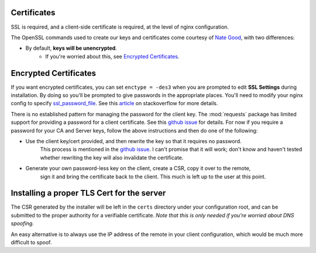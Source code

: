 ============
Certificates
============

SSL is required, and a client-side certificate is required, at the level of
nginx configuration.

The OpenSSL commands used to create our keys and certificates come courtesy
of `Nate Good`_, with two differences:

* By default, **keys will be unencrypted**.
    * If you're worried about this, see `Encrypted Certificates`_.


.. _`Nate Good`: http://nategood.com/client-side-certificate-authentication-in-ngi

======================
Encrypted Certificates
======================

If you want encrypted certificates, you can set ``enctype = -des3`` when you are
prompted to edit **SSL Settings** during installation.  By doing so you'll be prompted
to give passwords in the appropriate places.  You'll need to modify your nginx config
to specify ssl_password_file_.  See this article_ on stackoverflow for more details.

There is no established pattern for managing the password for the client key.
The :mod:`requests` package has limited support for providing a password for a client
certificate.  See this `github issue`_ for details.  For now if you require a password
for your CA and Server keys, follow the above instructions and then do one of the following:

* Use the client key/cert provided, and then rewrite the key so that it requires no password.
    This process is mentioned in the `github issue`_.  I can't promise that it will work; don't
    know and haven't tested whether rewriting the key will also invalidate the certificate.
* Generate your own password-less key on the client, create a CSR, copy it over to the remote,
    sign it and bring the certificate back to the client.  This much is left up to the user at
    this point.

.. _ssl_password_file: http://nginx.org/en/docs/http/ngx_http_ssl_module.html#ssl_password_file
.. _article: https://stackoverflow.com/questions/33084347/pass-cert-password-to-nginx-with-https-site-during-restart
.. _`github issue`: https://github.com/requests/requests/issues/1573

===========================================
Installing a proper TLS Cert for the server
===========================================

The CSR generated by the installer will be left in the ``certs`` directory under your
configuration root, and can be submitted to the proper authority for a verifiable
certificate.  *Note that this is only needed if you're worried about DNS spoofing.*

An easy alternative is to always use the IP address of the remote in your client
configuration, which would be much more difficult to spoof.

